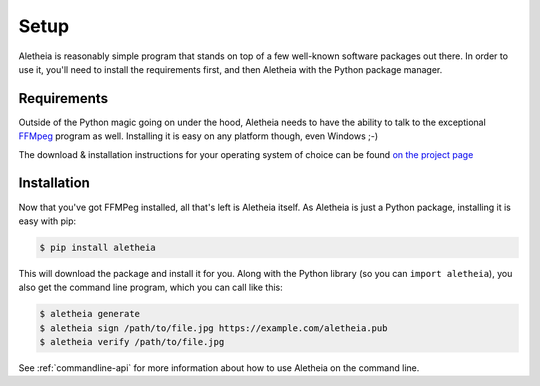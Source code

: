 .. _setup:

Setup
#####

Aletheia is reasonably simple program that stands on top of a few well-known
software packages out there.  In order to use it, you'll need to install the
requirements first, and then Aletheia with the Python package manager.


.. _setup-requirements:

Requirements
------------

Outside of the Python magic going on under the hood, Aletheia needs to have
the ability to talk to the exceptional `FFMpeg`_ program as well.  Installing
it is easy on any platform though, even Windows ;-)

The download & installation instructions for your operating system of choice
can be found `on the project page`_

.. _FFMpeg: https://ffmpeg.org/
.. _on the project page: http://ffmpeg.org/download.html


.. _setup-installation:


Installation
------------

Now that you've got FFMPeg installed, all that's left is Aletheia itself.  As
Aletheia is just a Python package, installing it is easy with pip:

.. code:: bash

    $ pip install aletheia

This will download the package and install it for you.  Along with the Python
library (so you can ``import aletheia``), you also get the command line
program, which you can call like this:

.. code:: bash

    $ aletheia generate
    $ aletheia sign /path/to/file.jpg https://example.com/aletheia.pub
    $ aletheia verify /path/to/file.jpg

See :ref:`commandline-api` for more information about how to use Aletheia on
the command line.

